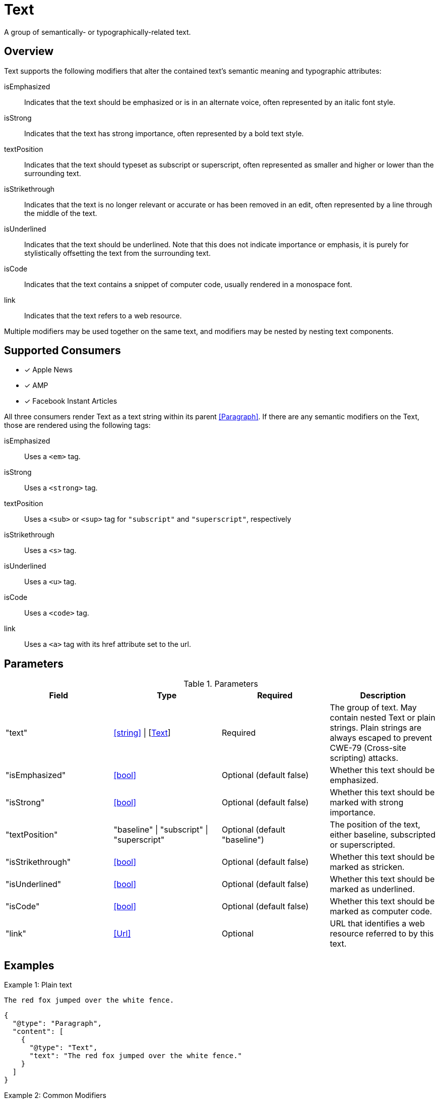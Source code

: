 [[TextComponent]]
= Text

A group of semantically- or typographically-related text.

== Overview

Text supports the following modifiers that alter the contained text's semantic
meaning and typographic attributes:

isEmphasized::
  Indicates that the text should be emphasized or is in an alternate voice,
  often represented by an italic font style.
isStrong::
  Indicates that the text has strong importance, often represented by a bold
  text style.
textPosition::
  Indicates that the text should typeset as subscript or superscript, often
  represented as smaller and higher or lower than the surrounding text.
isStrikethrough::
  Indicates that the text is no longer relevant or accurate or has been removed
  in an edit, often represented by a line through the middle of the text.
isUnderlined::
  Indicates that the text should be underlined. Note that this does not indicate
  importance or emphasis, it is purely for stylistically offsetting the text
  from the surrounding text.
isCode::
  Indicates that the text contains a snippet of computer code, usually rendered
  in a monospace font.
link::
  Indicates that the text refers to a web resource.

Multiple modifiers may be used together on the same text, and modifiers may be
nested by nesting text components.

== Supported Consumers

- [x] Apple News
- [x] AMP
- [x] Facebook Instant Articles

All three consumers render Text as a text string within its parent
<<Paragraph>>. If there are any semantic modifiers on the Text, those are
rendered using the following tags:

isEmphasized::
  Uses a `<em>` tag.
isStrong::
  Uses a `<strong>` tag.
textPosition::
  Uses a `<sub>` or `<sup>` tag for `"subscript"` and `"superscript"`,
  respectively
isStrikethrough::
  Uses a `<s>` tag.
isUnderlined::
  Uses a `<u>` tag.
isCode::
  Uses a `<code>` tag.
link::
  Uses a `<a>` tag with its href attribute set to the url.

== Parameters

.Parameters
|===
|Field |Type |Required |Description

|"text"
|<<string>> \| [<<Text>>]
|Required
|The group of text. May contain nested Text or plain strings. Plain strings are
always escaped to prevent CWE-79 (Cross-site scripting) attacks.

|"isEmphasized"
|<<bool>>
|Optional (default false)
|Whether this text should be emphasized.

|"isStrong"
|<<bool>>
|Optional (default false)
|Whether this text should be marked with strong importance.

|"textPosition"
|"baseline" \| "subscript" \| "superscript"
|Optional (default "baseline")
|The position of the text, either baseline, subscripted or superscripted.

|"isStrikethrough"
|<<bool>>
|Optional (default false)
|Whether this text should be marked as stricken.

|"isUnderlined"
|<<bool>>
|Optional (default false)
|Whether this text should be marked as underlined.

|"isCode"
|<<bool>>
|Optional (default false)
|Whether this text should be marked as computer code.

|"link"
|<<Url>>
|Optional
|URL that identifies a web resource referred to by this text.

|===

== Examples

.Example 1: Plain text
`The red fox jumped over the white fence.`
[source,json]
----
{
  "@type": "Paragraph",
  "content": [
    {
      "@type": "Text",
      "text": "The red fox jumped over the white fence."
    }
  ]
}
----

.Example 2: Common Modifiers
`It is _imparative_ that [line-through]#you# we [underline]#act# *now*!`
[source,json]
----
{
  "@type": "Paragraph",
  "content": [
    {
      "@type": "Text",
      "text": "It is "
    },
    {
      "@type": "Text",
      "emphasize": true,
      "text": "imperative"
    },
    {
      "@type": "Text",
      "text": " that "
    },
    {
      "@type": "Text",
      "isStrikethrough": true,
      "text": "you"
    },
    {
      "@type": "Text",
      "text": " we "
    },
    {
      "@type": "Text",
      "isUnderlined": true,
      "text": "act"
    },
    {
      "@type": "Text",
      "text": " "
    },
    {
      "@type": "Text",
      "isStrong": true,
      "text": "now"
    },
    {
      "@type": "Text",
      "text": "!"
    }
  ]
}
----

.Example 3: Links and Nested Modifiers
`According to https://en.wikipedia.org/wiki/Water[Wikipedia], the _chemical formula_ of water is *H~2~O*.`
[source,json]
----
{
  "@type": "Paragraph",
  "content": [
    {
      "@type": "Text",
      "text": "According to "
    },
    {
      "@type": "Text",
      "link": "https://en.wikipedia.org/wiki/Water",
      "text": "Wikipedia"
    },
    {
      "@type": "Text",
      "text": ", the "
    },
    {
      "@type": "Text",
      "isEmphasis": true,
      "text": "chemical formula"
    },
    {
      "@type": "Text",
      "text": " of water is "
    },
    {
      "@type": "Text",
      "isStrong": true,
      "text": [
        {
          "@type": "Text",
          "text": "H"
        },
        {
          "@type": "Text",
          "textPosition": "subscript",
          "text": "2"
        },
        {
          "@type": "Text",
          "text": "O"
        }
      ]
    },
    {
      "@type": "Text",
      "text": "."
    }
  ]
}
----
